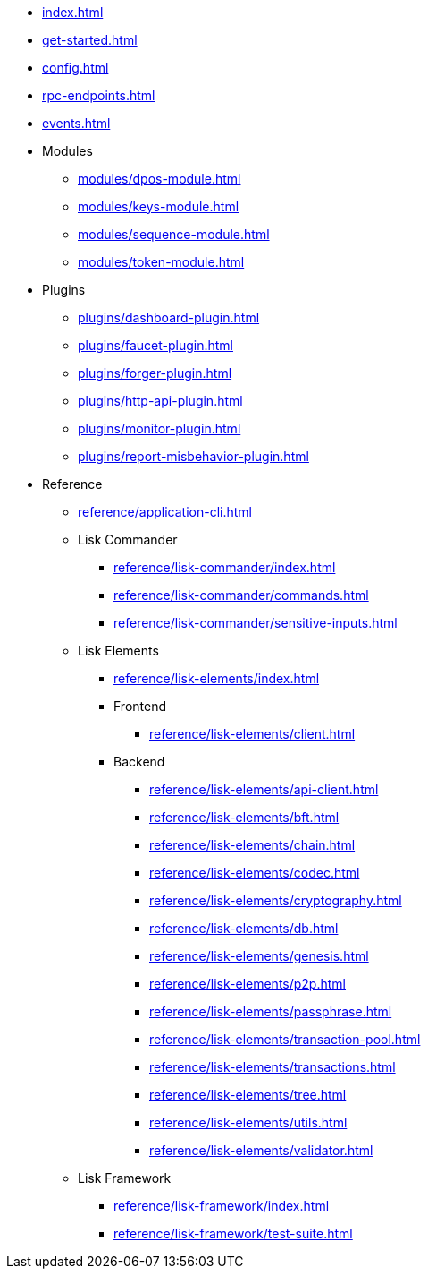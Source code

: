 * xref:index.adoc[]
* xref:get-started.adoc[]
* xref:config.adoc[]
* xref:rpc-endpoints.adoc[]
* xref:events.adoc[]
* Modules
** xref:modules/dpos-module.adoc[]
** xref:modules/keys-module.adoc[]
** xref:modules/sequence-module.adoc[]
** xref:modules/token-module.adoc[]
* Plugins
** xref:plugins/dashboard-plugin.adoc[]
** xref:plugins/faucet-plugin.adoc[]
** xref:plugins/forger-plugin.adoc[]
** xref:plugins/http-api-plugin.adoc[]
** xref:plugins/monitor-plugin.adoc[]
** xref:plugins/report-misbehavior-plugin.adoc[]
* Reference
** xref:reference/application-cli.adoc[]
** Lisk Commander
*** xref:reference/lisk-commander/index.adoc[]
*** xref:reference/lisk-commander/commands.adoc[]
*** xref:reference/lisk-commander/sensitive-inputs.adoc[]
** Lisk Elements
*** xref:reference/lisk-elements/index.adoc[]
*** Frontend
**** xref:reference/lisk-elements/client.adoc[]
*** Backend
**** xref:reference/lisk-elements/api-client.adoc[]
**** xref:reference/lisk-elements/bft.adoc[]
**** xref:reference/lisk-elements/chain.adoc[]
**** xref:reference/lisk-elements/codec.adoc[]
**** xref:reference/lisk-elements/cryptography.adoc[]
**** xref:reference/lisk-elements/db.adoc[]
**** xref:reference/lisk-elements/genesis.adoc[]
**** xref:reference/lisk-elements/p2p.adoc[]
**** xref:reference/lisk-elements/passphrase.adoc[]
**** xref:reference/lisk-elements/transaction-pool.adoc[]
**** xref:reference/lisk-elements/transactions.adoc[]
**** xref:reference/lisk-elements/tree.adoc[]
**** xref:reference/lisk-elements/utils.adoc[]
**** xref:reference/lisk-elements/validator.adoc[]
** Lisk Framework
*** xref:reference/lisk-framework/index.adoc[]
*** xref:reference/lisk-framework/test-suite.adoc[]

